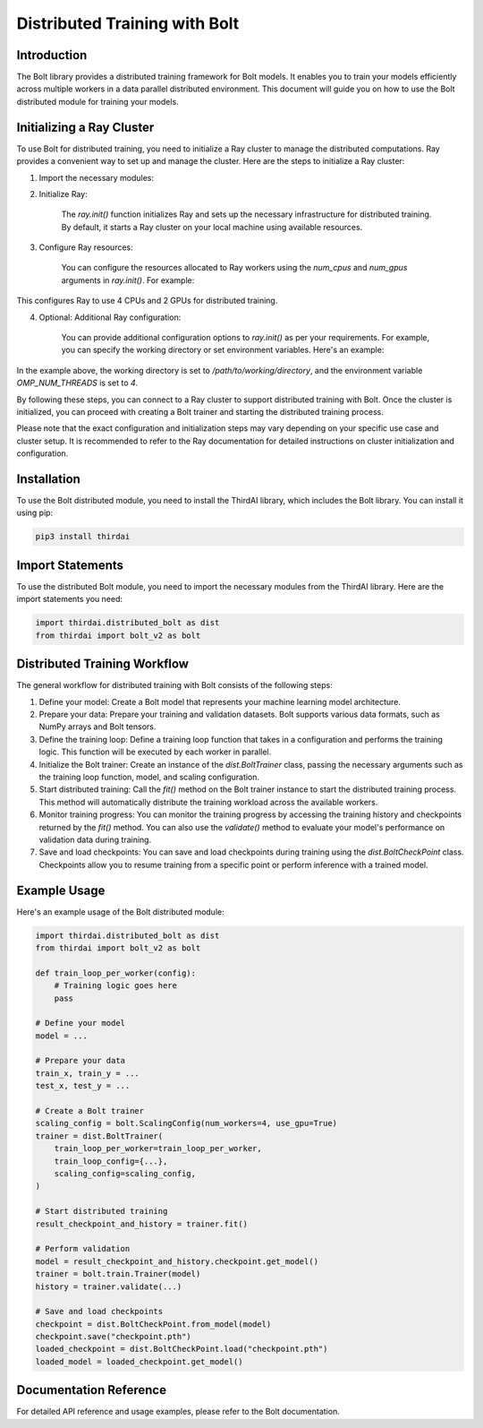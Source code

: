Distributed Training with Bolt
==============================

Introduction
------------
The Bolt library provides a distributed training framework for Bolt models. It enables you to train your models efficiently across multiple workers in a data parallel distributed environment. This document will guide you on how to use the Bolt distributed module for training your models.

Initializing a Ray Cluster
--------------------------
To use Bolt for distributed training, you need to initialize a Ray cluster to manage the distributed computations. Ray provides a convenient way to set up and manage the cluster. Here are the steps to initialize a Ray cluster:

1. Import the necessary modules:

.. code-block:: python
    import ray
    from thirdai import bolt_v2 as bolt


2. Initialize Ray:
    
    The `ray.init()` function initializes Ray and sets up the necessary infrastructure for distributed training. By default, it starts a Ray cluster on your local machine using available resources.

    .. code-block:: python
        ray.init()



3. Configure Ray resources:
    
    You can configure the resources allocated to Ray workers using the `num_cpus` and `num_gpus` arguments in `ray.init()`. For example:

    .. code-block:: python
        ray.init(num_cpus=4, num_gpus=2)


This configures Ray to use 4 CPUs and 2 GPUs for distributed training.

4. Optional: Additional Ray configuration:
    
    You can provide additional configuration options to `ray.init()` as per your requirements. For example, you can specify the working directory or set environment variables. Here's an example:

    .. code-block:: python
        ray.init(
            runtime_env={
                "working_dir": "/path/to/working/directory",
                "env_vars": {"OMP_NUM_THREADS": "4"},
            }
        )


In the example above, the working directory is set to `/path/to/working/directory`, and the environment variable `OMP_NUM_THREADS` is set to `4`.

By following these steps, you can connect to a Ray cluster to support distributed training with Bolt. Once the cluster is initialized, you can proceed with creating a Bolt trainer and starting the distributed training process.

Please note that the exact configuration and initialization steps may vary depending on your specific use case and cluster setup. It is recommended to refer to the Ray documentation for detailed instructions on cluster initialization and configuration.

Installation
------------
To use the Bolt distributed module, you need to install the ThirdAI library, which includes the Bolt library. You can install it using pip:

.. code-block:: python

    pip3 install thirdai


Import Statements
----------------
To use the distributed Bolt module, you need to import the necessary modules from the ThirdAI library. Here are the import statements you need:

.. code-block:: python
    
    import thirdai.distributed_bolt as dist
    from thirdai import bolt_v2 as bolt


Distributed Training Workflow
----------------------------
The general workflow for distributed training with Bolt consists of the following steps:

1. Define your model: Create a Bolt model that represents your machine learning model architecture.

2. Prepare your data: Prepare your training and validation datasets. Bolt supports various data formats, such as NumPy arrays and Bolt tensors.

3. Define the training loop: Define a training loop function that takes in a configuration and performs the training logic. This function will be executed by each worker in parallel.

4. Initialize the Bolt trainer: Create an instance of the `dist.BoltTrainer` class, passing the necessary arguments such as the training loop function, model, and scaling configuration.

5. Start distributed training: Call the `fit()` method on the Bolt trainer instance to start the distributed training process. This method will automatically distribute the training workload across the available workers.

6. Monitor training progress: You can monitor the training progress by accessing the training history and checkpoints returned by the `fit()` method. You can also use the `validate()` method to evaluate your model's performance on validation data during training.

7. Save and load checkpoints: You can save and load checkpoints during training using the `dist.BoltCheckPoint` class. Checkpoints allow you to resume training from a specific point or perform inference with a trained model.

Example Usage
-------------

Here's an example usage of the Bolt distributed module:

.. code-block:: python

    import thirdai.distributed_bolt as dist
    from thirdai import bolt_v2 as bolt

    def train_loop_per_worker(config):
        # Training logic goes here
        pass

    # Define your model
    model = ...

    # Prepare your data
    train_x, train_y = ...
    test_x, test_y = ...

    # Create a Bolt trainer
    scaling_config = bolt.ScalingConfig(num_workers=4, use_gpu=True)
    trainer = dist.BoltTrainer(
        train_loop_per_worker=train_loop_per_worker,
        train_loop_config={...},
        scaling_config=scaling_config,
    )

    # Start distributed training
    result_checkpoint_and_history = trainer.fit()

    # Perform validation
    model = result_checkpoint_and_history.checkpoint.get_model()
    trainer = bolt.train.Trainer(model)
    history = trainer.validate(...)

    # Save and load checkpoints
    checkpoint = dist.BoltCheckPoint.from_model(model)
    checkpoint.save("checkpoint.pth")
    loaded_checkpoint = dist.BoltCheckPoint.load("checkpoint.pth")
    loaded_model = loaded_checkpoint.get_model()


Documentation Reference
-----------------------

For detailed API reference and usage examples, please refer to the Bolt documentation.

